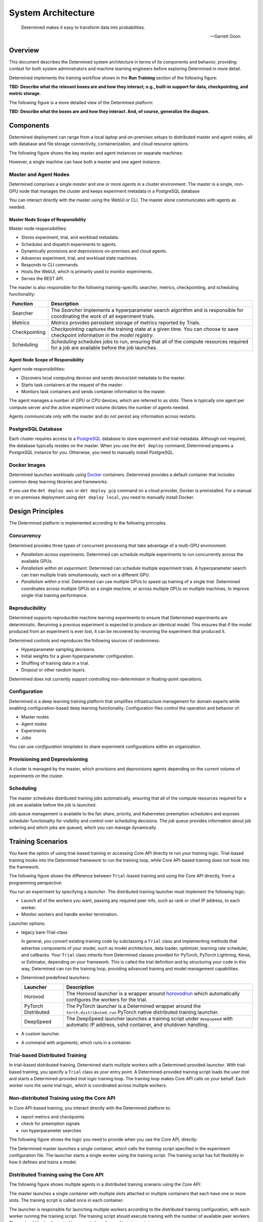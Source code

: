 .. _det-system-architecture:

.. _system-architecture:

#####################
 System Architecture
#####################

.. pull-quote::

   Determined makes it easy to transform data into probabilities.

   -- Garrett Goon

**********
 Overview
**********

This document describes the Determined system architecture in terms of its components and behavior,
providing context for both system administrators and machine learning engineers before exploring
Determined in more detail.

Determined implements the training workflow shown in the **Run Training** section of the following
figure:

.. image:: /assets/images/arch12.png

**TBD: Describe what the relevant boxes are and how they interact; e.g., built-in support for data,
checkpointing, and metric storage.**

The following figure is a more detailed view of the Determined platform:

.. image:: /assets/images/arch11.png

**TBD: Describe what the boxes are and how they interact. And, of course, generalize the diagram.**

************
 Components
************

Determined deployment can range from a local laptop and on-premises setups to distributed master and
agent nodes, all with database and file storage connectivity, containerization, and cloud resource
options.

The following figure shows the key master and agent instances on separate machines:

.. image:: /assets/images/arch00.png

However, a single machine can have both a master and one agent instance.

Master and Agent Nodes
======================

Determined comprises a single *master* and one or more *agents* in a cluster environment. The master
is a single, non-GPU node that manages the cluster and keeps experiment metadata in a PostgreSQL database

You can interact directly with the master using the WebUI or CLI. The master alone communicates with agents as needed.

Master Node Scope of Responsibility
-----------------------------------

Master node responsibilities:

-  Stores experiment, trial, and workload metadata.
-  Schedules and dispatch experiments to agents.
-  Dynamically provisions and deprovisions on-premises and cloud agents.
-  Advances experiment, trial, and workload state machines.
-  Responds to CLI commands.
-  Hosts the WebUI, which is primarily used to monitor experiments.
-  Serves the REST API.

The master is also responsible for the following training-specific searcher, metrics, checkpointing,
and scheduling functionality:

+---------------+----------------------------------------------------------------------+
| Function      | Description                                                          |
+===============+======================================================================+
| Searcher      | The *Searcher* implements a hyperparameter search algorithm and is   |
|               | responsible for coordinating the work of all experiment trials.      |
+---------------+----------------------------------------------------------------------+
| Metrics       | *Metrics* provides persistent storage of metrics reported by Trials. |
+---------------+----------------------------------------------------------------------+
| Checkpointing | *Checkpointing* captures the training state at a given time. You can |
|               | choose to save checkpoint information in the *model registry*.       |
+---------------+----------------------------------------------------------------------+
| Scheduling    | *Scheduling* schedules jobs to run, ensuring that all of the compute |
|               | resources required for a job are available before the job launches.  |
+---------------+----------------------------------------------------------------------+

Agent Node Scope of Responsibility
----------------------------------

Agent node responsibilities:

-  Discovers local computing devices and sends device/slot metadata to the master.
-  Starts task containers at the request of the master.
-  Monitors task containers and sends container information to the master.

The agent manages a number of GPU or CPU devices, which are referred to as *slots*. There is
typically one agent per compute server and the active experiment volume dictates the number of
agents needed.

Agents communicate only with the master and do not persist any information across restarts.

PostgreSQL Database
===================

Each cluster requires access to a `PostgreSQL <https://www.postgresql.org/>`_ database to store
experiment and trial metadata. Although not required, the database typically resides on the master.
When you use the ``det deploy`` command, Determined prepares a PostgreSQL instance for you. Otherwise, you need to manually install PostgreSQL.

Docker Images
=============

Determined launches workloads using `Docker <https://www.docker.com/>`_ containers. Determined provides a default container that includes common deep learning libraries and frameworks.

If you use the ``det deploy aws`` or ``det deploy gcp`` command on a cloud provider, Docker is preinstalled. For a manual or on-premises deployment using ``det deploy local``, you need to manually install Docker.

*******************
 Design Principles
*******************

The Determined platform is implemented according to the following principles.

Concurrency
===========

Determined provides three types of concurrent processing that take advantage of a multi-GPU
environment:

-  *Parallelism across experiments.* Determined can schedule multiple experiments to run
   concurrently across the available GPUs.

-  *Parallelism within an experiment.* Determined can schedule multiple experiment trials. A
   hyperparameter search can train multiple trials simultaneously, each on a different GPU.

-  *Parallelism within a trial.* Determined can use multiple GPUs to speed up training of a single
   trial. Determined coordinates across multiple GPUs on a single machine, or across multiple GPUs
   on multiple machines, to improve single-trial training performance.

Reproducibility
===============

Determined supports reproducible machine learning experiments to ensure that Determined experiments
are deterministic. Rerunning a previous experiment is expected to produce an identical model. This
ensures that if the model produced from an experiment is ever lost, it can be recovered by rerunning
the experiment that produced it.

Determined controls and reproduces the following sources of randomness:

-  Hyperparameter sampling decisions.
-  Initial weights for a given hyperparameter configuration.
-  Shuffling of training data in a trial.
-  Dropout or other random layers.

Determined does not currently support controlling non-determinism in floating-point operations.

Configuration
=============

Determined is a deep learning training platform that simplifies infrastructure management for domain
experts while enabling configuration-based deep learning functionality. Configuration files control
the operation and behavior of:

-  Master nodes
-  Agent nodes
-  Experiments
-  Jobs

You can use *configuration templates* to share experiment configurations within an organization.

Provisioning and Deprovisioning
===============================

A cluster is managed by the master, which provisions and deprovisions agents depending on the
current volume of experiments on the cluster.

Scheduling
==========

The master schedules distributed training jobs automatically, ensuring that all of the compute
resources required for a job are available before the job is launched.

Job queue management is available to the fair share, priority, and Kubernetes preemption schedulers
and exposes scheduler functionality for visibility and control over scheduling decisions. The *job
queue* provides information about job ordering and which jobs are queued, which you can manage
dynamically.

********************
 Training Scenarios
********************

You have the option of using trial-based training or accessing Core API directly to run your
training logic. Trial-based training hooks into the Determined framework to run the training loop,
while Core API-based training does not hook into the framework.

The following figure shows the difference between ``Trial``-based training and using the Core API
directly, from a programming perspective:

.. image:: /assets/images/arch03.png

You run an experiment by specifying a *launcher*. The distributed training launcher must implement
the following logic:

-  Launch all of the workers you want, passing any required peer info, such as rank or chief IP
   address, to each worker.
-  Monitor workers and handle worker termination.

Launcher options:

-  legacy bare-Trial-class

   In general, you convert existing training code by subclassing a ``Trial`` class and implementing
   methods that advertise components of your model, such as model architecture, data loader,
   optimizer, learning rate scheduler, and callbacks. Your ``Trial`` class inherits from Determined
   classes provided for PyTorch, PyTorch Lightning, Keras, or Estimator, depending on your
   framework. This is called the trial definition and by structuring your code in this way,
   Determined can run the training loop, providing advanced training and model management
   capabilities.

-  Determined predefined launchers:

   +---------------------+-------------------------------------------------------------------+
   | Launcher            | Description                                                       |
   +=====================+===================================================================+
   | Horovod             | The Horovod launcher is a wrapper around `horovodrun              |
   |                     | <https://horovod.readthedocs.io/en/stable/summary_include.html>`_ |
   |                     | which automatically configures the workers for the trial.         |
   +---------------------+-------------------------------------------------------------------+
   | PyTorch Distributed | The PyTorch launcher is a Determined wrapper around the           |
   |                     | ``torch.distributed.run`` PyTorch native distributed training     |
   |                     | launcher.                                                         |
   +---------------------+-------------------------------------------------------------------+
   | DeepSpeed           | The DeepSpeed launcher launches a training script under           |
   |                     | ``deepspeed`` with automatic IP address, sshd container, and      |
   |                     | shutdown handling.                                                |
   +---------------------+-------------------------------------------------------------------+

-  A custom launcher.

-  A command with arguments, which runs in a container.

Trial-based Distributed Training
================================

In trial-based distributed training, Determined starts multiple workers with a Determined-provided
*launcher*. With trial-based training, you specify a ``Trial`` class as your entry point. A
Determined-provided training script loads the *user trial* and starts a Determined-provided *trial
logic* training loop. The training loop makes Core API calls on your behalf. Each worker runs the
same trial logic, which is coordinated across multiple workers.

Non-distributed Training using the Core API
===========================================

In Core API-based training, you interact directly with the Determined platform to:

-  report metrics and checkpoints
-  check for preemption signals
-  run hyperparameter searches

The following figure shows the logic you need to provide when you use the Core API, directly:

.. image:: /assets/images/arch01.png

The Determined master launches a single container, which calls the *training script* specified in
the experiment configuration file. The launcher starts a single worker using the training script.
The training script has full flexibility in how it defines and trains a model.

Distributed Training using the Core API
=======================================

The following figure shows multiple agents in a distributed training scenario using the Core API:

.. image:: /assets/images/arch02.png

The master launches a single container with multiple *slots* attached or multiple containers that
each have one or more slots. The training script is called once in each container.

The launcher is responsible for launching multiple workers according to the distributed training
configuration, with each worker running the training script. The training script should execute
training with the number of available peer workers. These should be implemented in separate launcher
and training scripts.

If both the launcher and the training script are able to handle non-distributed training, where the
launcher launches only one worker and the worker can operate without peer workers, switching between
distributed training and non-distributed training requires only changing the ``slots_per_trial``
configuration parameter. This is the recommended strategy for using Determined and is how
trial-based training works.

*******************
 Training Workflow
*******************

The training workflow generally involves:

-  saving your training data sets in an accessible location.
-  writing training code to download and train a model using Determined APIs.
-  submitting an experiment to run the training code on available resources.

Set up Training
===============

#. Create training and validation datasets.

   -  The training dataset is a large dataset used to update the model and is the set you train on.
   -  The validation dataset is a distinct dataset used to compare the trained model against. You
      stop training when performance metrics begin to diverge.

#. Save your dataset.

   Data plays a fundamental role in machine learning model development. The best way to load data
   into your ML models depends on several factors, including whether you are running on-premise or
   in the cloud, the size of your datasets, and your security requirements. Determined supports the
   following methods for accessing your dataset:

   -  Uploaded the dataset as part of the experiment directory, which usually includes your training
      API implementation. Determined injects the contents of the experiment directory into each
      trial container that is launched for the experiment. Any file in the directory can then be
      accessed by your model code.

   -  Use a distributed file system to store data, which enables a cluster of machines to access a
      shared dataset using the POSIX file system interface.

   -  Use object stores to manage data as a collection of key-value pairs. Object storage is
      particularly popular in cloud environments.

Define a Training Loop
======================

After initialization, every worker runs the following, general training loop, repeatedly:

#. Perform a forward and backward pass on a unique *batch* subset of data and generate a set of
   updates to the model parameters based on the processed data.
#. Communicate updates to other workers so that all workers see all of the updates made during that
   batch.
#. Average the updates by the number of workers and apply the updates to its copy of the model
   parameters. This results in identical solution states for all workers.

You code the model architecture to define what to do with the data. When you use a ``Trial`` class
for training, the ``Trial`` class handles the Core API entirely but you need access to the
underlying framework to build your model and dataset, directly using PyTorch or TensorFlow for
example. The following figure shows the relationship of user code to ``PyTorchTrial`` and supported
frameworks:

.. image:: /assets/images/arch09.png

When you use ``PyTorchTrial``, you use PyTorch or TensorFlow to define the model, dataset,
optimizer, and other trial-specific objects. ``PyTorchTrial`` handles both the Core API details and
the PyTorch or TensorFlow details needed to run the training loop.

Programming steps:

#. Create an Experiment, which involves the following activities:

   -  Initializing Objects Optimization Step/Using Optimizer Using Learning Rate Scheduler

      **TBD: need to decode this**

   -  Build a dataset.

   -  Build a ``Trial`` class.

   -  Build a configuration file that describes how to run the experiment.

   -  Specify where your data is located and how to load the data, or how to pull the datasets into
      python:

      The ``build_training_data_loader`` and ``build_validation_data_loader`` methods efficiently
      feed data into the model and can include additional data processing steps.

   -  Specify how to perform training. The ``train_batch`` method uses all the PyTorch machinery
      through the PyTorchTrial API, coordinating all actions including scheduling.

      The objective is to find the best set of parameters to use. You train on your dataset
      repetitively with the backward pass and step optimizer,
      ``self.context.step_optimizer(self.optimizer)``. The *loss*,
      ``self.context.step_optimizer(self.optimizer)``, at each iteration tells how well training is
      performing.

#. Define the validation loop, using the ``evaluate_batch()`` method to validate your model. You
   might also check results against new data.

#. Configure a launcher as your processing entry point. The launcher specification can take one of
   the following forms:

   -  An arbitrary entry point script name.
   -  The name of a preconfigured launch module and script name.
   -  The name of a preconfigured launcher and legacy ``Trial`` class specification.
   -  A legacy ``Trial`` class specification.

Submit an Experiment
====================

After preparing your dataset and coding your model, submit an experiment, which involves the
following activities:

#. Submit an experiment to the master. If the agent does not already exist, the master provisions
   agent nodes according to the volume of experiments. When an experiment starts, the master creates
   agent instances.

   -  Each agent notifies the master of the number of resident GPUs.
   -  For agent-based installations, excluding `Kubernetes <https://kubernetes.io/>`_ and `Slurm
      <https://www.schedmd.com/>`_, the master process requests agents to launch containers.

#. The agent downloads and loads the data specified for the experiment.

#. On experiment completion, the agent communicates completion to the master.

#. The master shuts down agents that are no longer needed.

Scheduler
=========

The *scheduler* decides which jobs are allocated time on the scheduler and can preempt running jobs.
Preemption can occur if a higher-priority job arrives or because of user actions, such as clicking
the WebUI pause button.

Preemption is participatory, so running jobs save a checkpoint state and shut down cleanly. If you
do not preempt the job, your code runs to completion.

Checkpointing
=============

A *checkpoint* contains the training state at a point in time. Checkpoints are key to persisting
your trained model after training completes by providing the ability to pause and continue training
without losing progress. The master stores metadata about each checkpoint in external storage.

A checkpoint includes the model definition Python source code, experiment configuration file,
network architecture, and the model parameter values and hyperparameters. When using a stateful
optimizer during training, checkpoints also include the optimizer or learning rate state. You can
also embed arbitrary metadata in checkpoints

The *model registry* is a way to group together conceptually related checkpoints, including
checkpoints across different experiments, storing metadata and long-form notes about a model, and
retrieving the latest version of a model for use or further development. The model registry can be
accessed using the WebUI, Python API, REST API, or CLI.

********************
 Using the Core API
********************

When you use Core API directly, you can train using the framework of your choice, and you use the
**TBD**. The following figure shows that your code has direct access to the Core API and supported
frameworks:

.. image:: /assets/images/arch10.png

The Core API exposes mechanisms to integrate your code with the Determined platform. Each
``core_context`` component corresponds to a Determined platform component, as described in the
following sections.

.. image:: /assets/images/arch04.png

The ClusterInfo API provides the master with information about the currently-running task and is
available only to tasks running on the cluster. ``ClusterInfo`` exposes properties that are set for
tasks while running on the cluster, such as ``container_addrs``, which contains the IP addresses of
all containers participating in a distributed task. The ClusterInfo API is intended to be most
useful when implementing custom launchers.

The following describes the Core API interfaces in more detail.

Metrics
=======

The master *metrics* storage is the persistent storage of metrics reported by all trials. WebUI
graphs are rendered from data in this store. Operations such as **top-N checkpoints** read metrics
storage to find which checkpoints correspond to the best searcher metric.

The ``core_context.train`` component reports metrics to be stored in metric stroage, using
``.report_training_metrics()`` or ``.report_validation_metrics()``.

Searcher
========

There is a single *searcher* for each experiment, which implements a hyperparameter search algorithm
and is responsible for coordinating the work of all of the trials in an experiment.

The ``core_context.searcher`` component enables code to integrate with the searcher for an
experiment. You can use the ``core_context.searcher`` class for your trial to participate in the
hyperparameter search for an experiment.

The role of each trial in the hyperparameter search is to iterate through the ``SearcherOperation``
objects from the ``core_context.searcher.operations`` method. Each ``SearcherOperation`` has a
``.length`` that describes how long the trial should train. The trial evaluates the searcher metric
at that point and reports the metric using the ``op.report_completed(metric_value)`` method.

Optionally, each trial can report training progress using the ``op.report_progress`` method. The
searcher collects all reported progress from all trials in the experiment and displays the
aggregated progress in the WebUI.

Checkpoint
==========

**TBD: The programming view diagram is missing a Checkpoint Storage block, which is outside of the
Determined-master.**

The ``core_context.checkpoint`` component is used to upload and download checkpoint contents from
checkpoint storage and to fetch and store metadata from the master. The ``upload()`` method takes a
directory to upload to external storage with the checkpoint metadata you want to set with the
master. You can fetch the metadata using the ``get_metadata()`` method and the file contents using
the ``download()`` method.

Scheduler
=========

The ``core_context.preempt`` component can be used to preempt training by periodically calling the
``.should_preempt()`` method and taking appropriate action, such as saving a checkpoint and exiting
if it indicates that your job is preempted.

**********
 See Also
**********

Setup:

-  :doc:`/cluster-setup-guide/basic`
-  :doc:`/cluster-setup-guide/deploy-cluster/sysadmin-deploy-on-prem/overview`
-  :doc:`/cluster-setup-guide/deploy-cluster/sysadmin-deploy-on-aws/overview`
-  :doc:`/cluster-setup-guide/deploy-cluster/sysadmin-deploy-on-gcp/overview`

Training:

-  :doc:`/training/setup-guide/overview`
-  :doc:`/training/dtrain-introduction`

Interface:

-  :doc:`/interfaces/commands-and-shells`
-  :doc:`/interfaces/notebooks`
